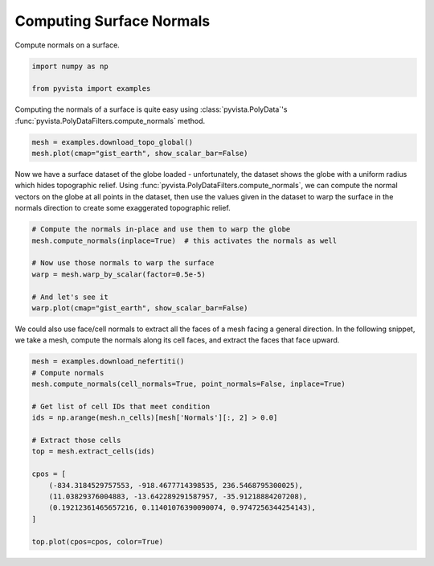 
.. DO NOT EDIT.
.. THIS FILE WAS AUTOMATICALLY GENERATED BY SPHINX-GALLERY.
.. TO MAKE CHANGES, EDIT THE SOURCE PYTHON FILE:
.. "examples/01-filter/compute-normals.py"
.. LINE NUMBERS ARE GIVEN BELOW.

.. only:: html

    .. note::
        :class: sphx-glr-download-link-note

        :ref:`Go to the end <sphx_glr_download_examples_01-filter_compute-normals.py>`
        to download the full example code

.. rst-class:: sphx-glr-example-title

.. _sphx_glr_examples_01-filter_compute-normals.py:


.. _surface_normal_example:

Computing Surface Normals
~~~~~~~~~~~~~~~~~~~~~~~~~
Compute normals on a surface.

.. GENERATED FROM PYTHON SOURCE LINES 9-14

.. code-block:: default


    import numpy as np

    from pyvista import examples








.. GENERATED FROM PYTHON SOURCE LINES 16-19

Computing the normals of a surface is quite easy using
:class:`pyvista.PolyData`'s :func:`pyvista.PolyDataFilters.compute_normals`
method.

.. GENERATED FROM PYTHON SOURCE LINES 19-23

.. code-block:: default


    mesh = examples.download_topo_global()
    mesh.plot(cmap="gist_earth", show_scalar_bar=False)




.. image-sg:: /examples/01-filter/images/sphx_glr_compute-normals_001.png
   :alt: compute normals
   :srcset: /examples/01-filter/images/sphx_glr_compute-normals_001.png
   :class: sphx-glr-single-img





.. GENERATED FROM PYTHON SOURCE LINES 24-30

Now we have a surface dataset of the globe loaded - unfortunately, the
dataset shows the globe with a uniform radius which hides topographic relief.
Using :func:`pyvista.PolyDataFilters.compute_normals`, we can compute the normal
vectors on the globe at all points in the dataset, then use the values given
in the dataset to warp the surface in the normals direction to create some
exaggerated topographic relief.

.. GENERATED FROM PYTHON SOURCE LINES 30-41

.. code-block:: default


    # Compute the normals in-place and use them to warp the globe
    mesh.compute_normals(inplace=True)  # this activates the normals as well

    # Now use those normals to warp the surface
    warp = mesh.warp_by_scalar(factor=0.5e-5)

    # And let's see it
    warp.plot(cmap="gist_earth", show_scalar_bar=False)





.. image-sg:: /examples/01-filter/images/sphx_glr_compute-normals_002.png
   :alt: compute normals
   :srcset: /examples/01-filter/images/sphx_glr_compute-normals_002.png
   :class: sphx-glr-single-img





.. GENERATED FROM PYTHON SOURCE LINES 42-45

We could also use face/cell normals to extract all the faces of a mesh
facing a general direction. In the following snippet, we take a mesh, compute
the normals along its cell faces, and extract the faces that face upward.

.. GENERATED FROM PYTHON SOURCE LINES 45-63

.. code-block:: default


    mesh = examples.download_nefertiti()
    # Compute normals
    mesh.compute_normals(cell_normals=True, point_normals=False, inplace=True)

    # Get list of cell IDs that meet condition
    ids = np.arange(mesh.n_cells)[mesh['Normals'][:, 2] > 0.0]

    # Extract those cells
    top = mesh.extract_cells(ids)

    cpos = [
        (-834.3184529757553, -918.4677714398535, 236.5468795300025),
        (11.03829376004883, -13.642289291587957, -35.91218884207208),
        (0.19212361465657216, 0.11401076390090074, 0.9747256344254143),
    ]

    top.plot(cpos=cpos, color=True)



.. image-sg:: /examples/01-filter/images/sphx_glr_compute-normals_003.png
   :alt: compute normals
   :srcset: /examples/01-filter/images/sphx_glr_compute-normals_003.png
   :class: sphx-glr-single-img






.. rst-class:: sphx-glr-timing

   **Total running time of the script:** ( 0 minutes  17.477 seconds)


.. _sphx_glr_download_examples_01-filter_compute-normals.py:

.. only:: html

  .. container:: sphx-glr-footer sphx-glr-footer-example




    .. container:: sphx-glr-download sphx-glr-download-python

      :download:`Download Python source code: compute-normals.py <compute-normals.py>`

    .. container:: sphx-glr-download sphx-glr-download-jupyter

      :download:`Download Jupyter notebook: compute-normals.ipynb <compute-normals.ipynb>`


.. only:: html

 .. rst-class:: sphx-glr-signature

    `Gallery generated by Sphinx-Gallery <https://sphinx-gallery.github.io>`_
